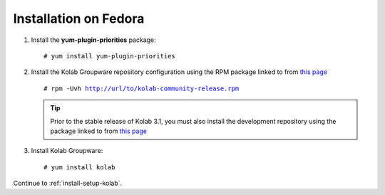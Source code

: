 ======================
Installation on Fedora
======================

1.  Install the **yum-plugin-priorities** package:

    .. parsed-literal::

        # yum install yum-plugin-priorities


2.  Install the Kolab Groupware repository configuration using the RPM package
    linked to from `this page <http://mirror.kolabsys.com/pub/fedora/kolab-3.1/f19/development/i386/repoview/kolab-3.1-community-release.html>`_

    .. parsed-literal::

        # rpm -Uvh http://url/to/kolab-community-release.rpm

    .. tip::

        Prior to the stable release of Kolab 3.1, you must also install the
        development repository using the package linked to from
        `this page <http://mirror.kolabsys.com/pub/fedora/kolab-3.1/f19/development/i386/repoview/kolab-3.1-community-release-development.html>`_

3.  Install Kolab Groupware:

    .. parsed-literal::

        # yum install kolab

Continue to :ref:`install-setup-kolab`.
